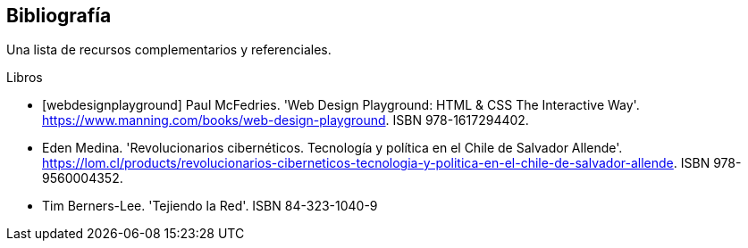 [bibliography]
== Bibliografía

Una lista de recursos complementarios y referenciales.

[bibliography]
.Libros

- [[[webdesignplayground]]] Paul McFedries. 'Web Design Playground: HTML & CSS The Interactive Way'. https://www.manning.com/books/web-design-playground. ISBN 978-1617294402.

- [[revolucionariosciber]] Eden Medina. 'Revolucionarios cibernéticos. Tecnología y política en el Chile de Salvador Allende'. https://lom.cl/products/revolucionarios-ciberneticos-tecnologia-y-politica-en-el-chile-de-salvador-allende. ISBN 978-9560004352.

- [[tejiendolared]] Tim Berners-Lee. 'Tejiendo la Red'. ISBN 84-323-1040-9

//.Sitios Web
//- [[[googlepython]]] Google. 'Python Class' http://code.google.com/edu/languages/google-python-class/
